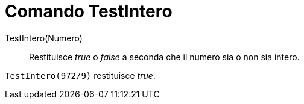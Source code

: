 = Comando TestIntero
:page-en: commands/IsInteger
ifdef::env-github[:imagesdir: /it/modules/ROOT/assets/images]

TestIntero(Numero)::
  Restituisce _true_ o _false_ a seconda che il numero sia o non sia intero.

[EXAMPLE]
====

`++TestIntero(972/9)++` restituisce _true_.

====
